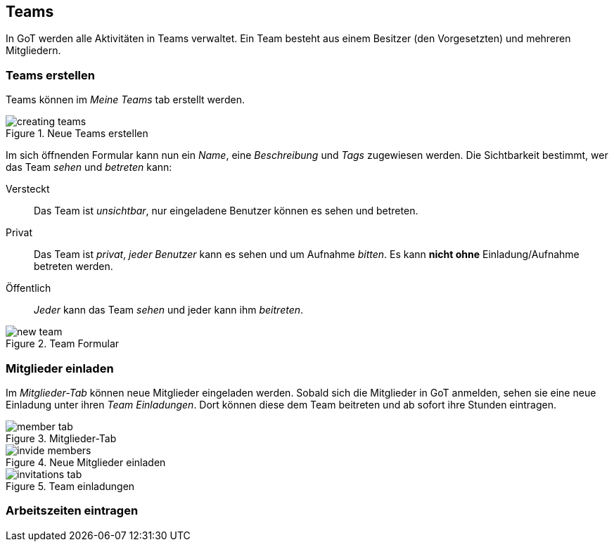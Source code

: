 == Teams
In GoT werden alle Aktivitäten in Teams verwaltet.
Ein Team besteht aus einem Besitzer (den Vorgesetzten) und mehreren Mitgliedern.

=== Teams erstellen

Teams können im _Meine Teams_ tab erstellt werden.

.Neue Teams erstellen
image::teams/creating-teams.png[]

Im sich öffnenden Formular kann nun ein _Name_, eine _Beschreibung_ und _Tags_ zugewiesen werden.
Die Sichtbarkeit bestimmt, wer das Team _sehen_ und _betreten_ kann:

Versteckt:: Das Team ist _unsichtbar_, nur eingeladene Benutzer können es sehen und betreten.
Privat:: Das Team ist _privat_, _jeder Benutzer_ kann es sehen und um Aufnahme _bitten_.
         Es kann *nicht ohne* Einladung/Aufnahme betreten werden.
Öffentlich:: _Jeder_ kann das Team _sehen_ und jeder kann ihm _beitreten_.

.Team Formular
image::teams/new-team.png[]

=== Mitglieder einladen
Im _Mitglieder-Tab_ können neue Mitglieder eingeladen werden.
Sobald sich die Mitglieder in GoT anmelden, sehen sie eine neue Einladung unter ihren _Team Einladungen_.
Dort können diese dem Team beitreten und ab sofort ihre Stunden eintragen.

.Mitglieder-Tab
image::teams/member-tab.png[]

.Neue Mitglieder einladen
image::teams/invide-members.png[]

.Team einladungen
image::teams/invitations-tab.png[]

=== Arbeitszeiten eintragen
